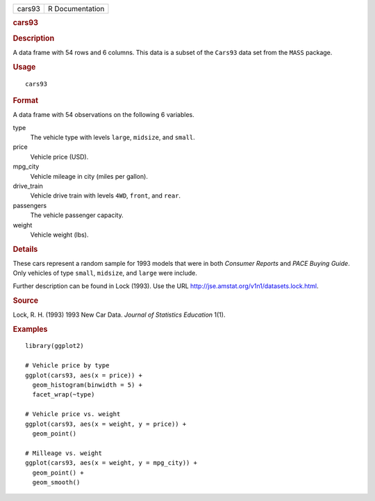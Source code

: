 .. container::

   .. container::

      ====== ===============
      cars93 R Documentation
      ====== ===============

      .. rubric:: cars93
         :name: cars93

      .. rubric:: Description
         :name: description

      A data frame with 54 rows and 6 columns. This data is a subset of
      the ``Cars93`` data set from the ``MASS`` package.

      .. rubric:: Usage
         :name: usage

      ::

         cars93

      .. rubric:: Format
         :name: format

      A data frame with 54 observations on the following 6 variables.

      type
         The vehicle type with levels ``large``, ``midsize``, and
         ``small``.

      price
         Vehicle price (USD).

      mpg_city
         Vehicle mileage in city (miles per gallon).

      drive_train
         Vehicle drive train with levels ``4WD``, ``front``, and
         ``rear``.

      passengers
         The vehicle passenger capacity.

      weight
         Vehicle weight (lbs).

      .. rubric:: Details
         :name: details

      These cars represent a random sample for 1993 models that were in
      both *Consumer Reports* and *PACE Buying Guide*. Only vehicles of
      type ``small``, ``midsize``, and ``large`` were include.

      Further description can be found in Lock (1993). Use the URL
      http://jse.amstat.org/v1n1/datasets.lock.html.

      .. rubric:: Source
         :name: source

      Lock, R. H. (1993) 1993 New Car Data. *Journal of Statistics
      Education* 1(1).

      .. rubric:: Examples
         :name: examples

      ::

         library(ggplot2)

         # Vehicle price by type
         ggplot(cars93, aes(x = price)) +
           geom_histogram(binwidth = 5) +
           facet_wrap(~type)

         # Vehicle price vs. weight
         ggplot(cars93, aes(x = weight, y = price)) +
           geom_point()

         # Milleage vs. weight
         ggplot(cars93, aes(x = weight, y = mpg_city)) +
           geom_point() +
           geom_smooth()
